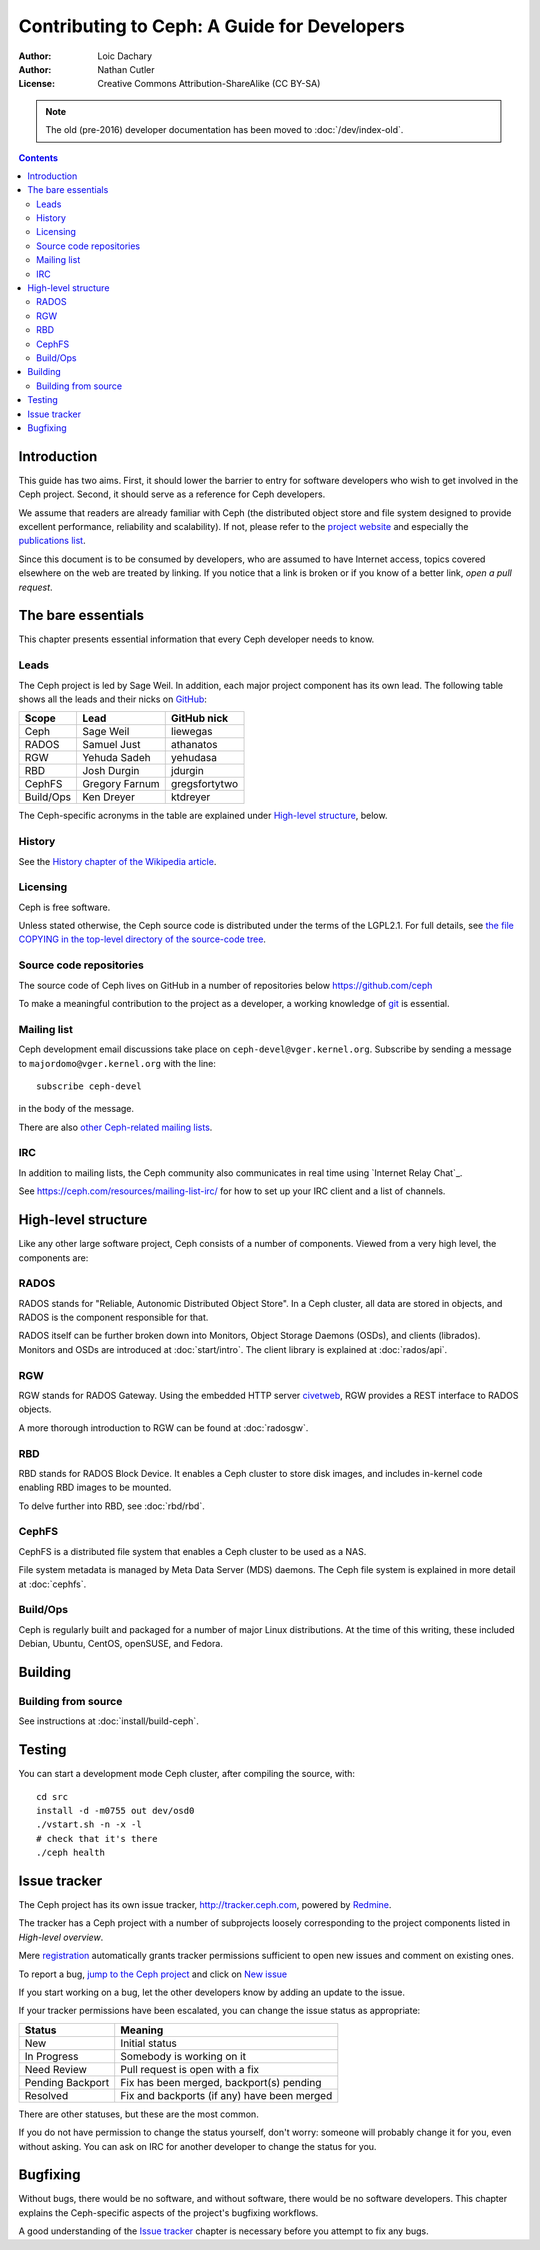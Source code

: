 ============================================
Contributing to Ceph: A Guide for Developers
============================================

:Author: Loic Dachary
:Author: Nathan Cutler
:License: Creative Commons Attribution-ShareAlike (CC BY-SA)

.. note:: The old (pre-2016) developer documentation has been moved to :doc:`/dev/index-old`.

.. contents::
   :depth: 3

Introduction
============

This guide has two aims. First, it should lower the barrier to entry for
software developers who wish to get involved in the Ceph project. Second,
it should serve as a reference for Ceph developers.

We assume that readers are already familiar with Ceph (the distributed
object store and file system designed to provide excellent performance,
reliability and scalability). If not, please refer to the `project website`_ 
and especially the `publications list`_.

.. _`project website`: http://ceph.com 
.. _`publications list`: https://ceph.com/resources/publications/

Since this document is to be consumed by developers, who are assumed to
have Internet access, topics covered elsewhere on the web are treated by
linking. If you notice that a link is broken or if you know of a better
link, `open a pull request`.

The bare essentials
===================

This chapter presents essential information that every Ceph developer needs
to know.

Leads
-----

The Ceph project is led by Sage Weil. In addition, each major project
component has its own lead. The following table shows all the leads and
their nicks on `GitHub`_:

.. _github: https://github.com/ceph/ceph

========= =============== =============
Scope     Lead            GitHub nick
========= =============== =============
Ceph      Sage Weil       liewegas
RADOS     Samuel Just     athanatos
RGW       Yehuda Sadeh    yehudasa
RBD       Josh Durgin     jdurgin
CephFS    Gregory Farnum  gregsfortytwo
Build/Ops Ken Dreyer      ktdreyer
========= =============== =============

The Ceph-specific acronyms in the table are explained under `High-level
structure`_, below.

History
-------

See the `History chapter of the Wikipedia article`_.

.. _`History chapter of the Wikipedia article`: https://en.wikipedia.org/wiki/Ceph_%28software%29#History

Licensing
---------

Ceph is free software.

Unless stated otherwise, the Ceph source code is distributed under the terms of
the LGPL2.1. For full details, see `the file COPYING in the top-level
directory of the source-code tree`_.

.. _`the file COPYING in the top-level directory of the source-code tree`: 
  https://github.com/ceph/ceph/blob/master/COPYING

Source code repositories
------------------------

The source code of Ceph lives on GitHub in a number of repositories below https://github.com/ceph

To make a meaningful contribution to the project as a developer, a working
knowledge of git_ is essential.

.. _git: https://git-scm.com/documentation

Mailing list
------------

Ceph development email discussions take place on
``ceph-devel@vger.kernel.org``.  Subscribe by sending a message to
``majordomo@vger.kernel.org`` with the line::

    subscribe ceph-devel

in the body of the message.

There are also `other Ceph-related mailing lists`_. 

.. _`other Ceph-related mailing lists`: https://ceph.com/resources/mailing-list-irc/

IRC
---

In addition to mailing lists, the Ceph community also communicates in real
time using `Internet Relay Chat`_.  

See https://ceph.com/resources/mailing-list-irc/ for how to set up your IRC
client and a list of channels.


High-level structure
====================

Like any other large software project, Ceph consists of a number of components.
Viewed from a very high level, the components are:

RADOS
-----

RADOS stands for "Reliable, Autonomic Distributed Object Store". In a Ceph
cluster, all data are stored in objects, and RADOS is the component responsible
for that. 

RADOS itself can be further broken down into Monitors, Object Storage Daemons
(OSDs), and clients (librados). Monitors and OSDs are introduced at
:doc:`start/intro`. The client library is explained at :doc:`rados/api`.

RGW
---

RGW stands for RADOS Gateway. Using the embedded HTTP server civetweb_, RGW
provides a REST interface to RADOS objects.

.. _civetweb: https://github.com/civetweb/civetweb

A more thorough introduction to RGW can be found at :doc:`radosgw`.

RBD
---

RBD stands for RADOS Block Device. It enables a Ceph cluster to store disk
images, and includes in-kernel code enabling RBD images to be mounted.

To delve further into RBD, see :doc:`rbd/rbd`.

CephFS
------

CephFS is a distributed file system that enables a Ceph cluster to be used as a NAS.

File system metadata is managed by Meta Data Server (MDS) daemons. The Ceph
file system is explained in more detail at :doc:`cephfs`.

Build/Ops
---------

Ceph is regularly built and packaged for a number of major Linux
distributions. At the time of this writing, these included Debian, Ubuntu,
CentOS, openSUSE, and Fedora.

Building
========

Building from source
--------------------

See instructions at :doc:`install/build-ceph`.

Testing
=======

You can start a development mode Ceph cluster, after compiling the source, with::

	cd src
	install -d -m0755 out dev/osd0
	./vstart.sh -n -x -l
	# check that it's there
	./ceph health

Issue tracker
=============

The Ceph project has its own issue tracker, `http://tracker.ceph.com`_,
powered by `Redmine`_.

.. _`http://tracker.ceph.com`: http://tracker.ceph.com
.. _Redmine: http://www.redmine.org

The tracker has a Ceph project with a number of subprojects loosely
corresponding to the project components listed in `High-level overview`.

Mere `registration`_ automatically grants tracker permissions sufficient to
open new issues and comment on existing ones.

.. _registration: http://tracker.ceph.com/account/register

To report a bug, `jump to the Ceph project`_ and click on `New issue`_

.. _`jump to the Ceph project`: http://tracker.ceph.com/projects/ceph
.. _`New issue`: http://tracker.ceph.com/projects/ceph/issues/new

If you start working on a bug, let the other developers know by adding an
update to the issue.

If your tracker permissions have been escalated, you can change the issue
status as appropriate:

================ ===========================================
Status           Meaning
================ ===========================================
New              Initial status
In Progress      Somebody is working on it
Need Review      Pull request is open with a fix
Pending Backport Fix has been merged, backport(s) pending
Resolved         Fix and backports (if any) have been merged
================ ===========================================

There are other statuses, but these are the most common.

If you do not have permission to change the status yourself, don't worry:
someone will probably change it for you, even without asking. You can ask
on IRC for another developer to change the status for you.

Bugfixing
=========

Without bugs, there would be no software, and without software, there would
be no software developers. This chapter explains the Ceph-specific aspects
of the project's bugfixing workflows.

A good understanding of the `Issue tracker`_ chapter is necessary before
you attempt to fix any bugs.


